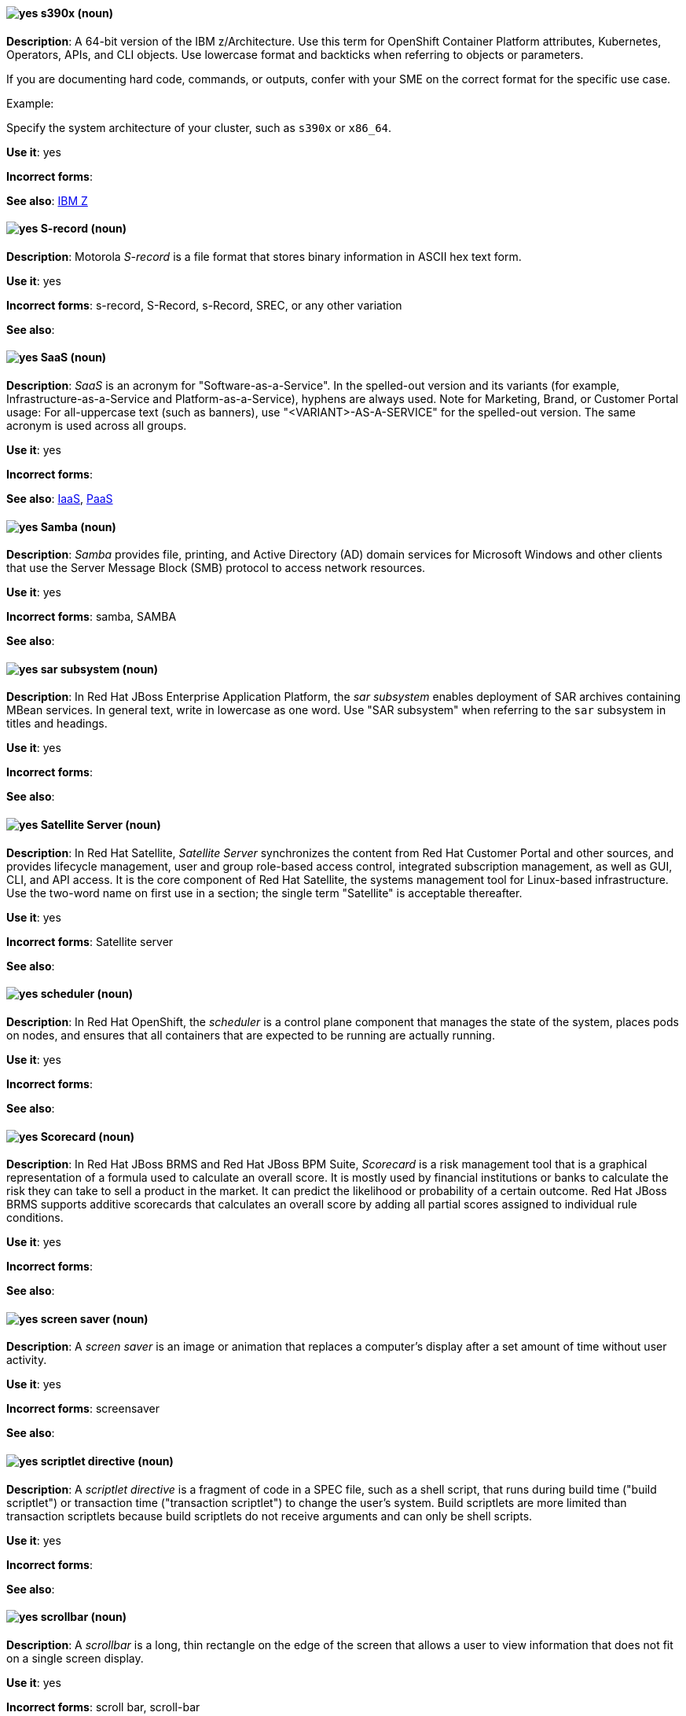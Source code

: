 [[s390x]]
==== image:images/yes.png[yes] s390x (noun)
*Description*: A 64-bit version of the IBM z/Architecture. Use this term for OpenShift Container Platform attributes, Kubernetes, Operators, APIs, and CLI objects. Use lowercase format and backticks when referring to objects or parameters.

If you are documenting hard code, commands, or outputs, confer with your SME on the correct format for the specific use case.

Example:

Specify the system architecture of your cluster, such as `s390x` or `x86_64`.

*Use it*: yes

*Incorrect forms*:

*See also*:  xref:ibm-z[IBM Z]

[[s-record]]
==== image:images/yes.png[yes] S-record (noun)
*Description*: Motorola _S-record_ is a file format that stores binary information in ASCII hex text form.

*Use it*: yes

*Incorrect forms*: s-record, S-Record, s-Record, SREC, or any other variation

*See also*:

[[saas]]
==== image:images/yes.png[yes] SaaS (noun)
*Description*: _SaaS_ is an acronym for "Software-as-a-Service". In the spelled-out version and its variants (for example, Infrastructure-as-a-Service and Platform-as-a-Service), hyphens are always used. Note for Marketing, Brand, or Customer Portal usage: For all-uppercase text (such as banners), use "<VARIANT>-AS-A-SERVICE" for the spelled-out version. The same acronym is used across all groups.

*Use it*: yes

*Incorrect forms*:

*See also*: xref:iaas[IaaS], xref:paas[PaaS]

[[samba]]
==== image:images/yes.png[yes] Samba (noun)
*Description*: _Samba_ provides file, printing, and Active Directory (AD) domain services for Microsoft Windows and other clients that use the Server Message Block (SMB) protocol to access network resources.

*Use it*: yes

*Incorrect forms*: samba, SAMBA

*See also*:

// EAP: Added "In Red Hat JBoss Enterprise Application Platform,"
[[sar]]
==== image:images/yes.png[yes] sar subsystem (noun)
*Description*: In Red Hat JBoss Enterprise Application Platform, the _sar subsystem_ enables deployment of SAR archives containing MBean services. In general text, write in lowercase as one word. Use "SAR subsystem" when referring to the `sar` subsystem in titles and headings.

*Use it*: yes

*Incorrect forms*:

*See also*:

// Satellite: Added "In Red Hat Satellite"
[[satellite-server]]
==== image:images/yes.png[yes] Satellite Server (noun)
*Description*: In Red Hat Satellite, _Satellite Server_ synchronizes the content from Red Hat Customer Portal and other sources, and provides lifecycle management, user and group role-based access control, integrated subscription management, as well as GUI, CLI, and API access. It is the core component of Red Hat Satellite, the systems management tool for Linux-based infrastructure. Use the two-word name on first use in a section; the single term "Satellite" is acceptable thereafter.

*Use it*: yes

*Incorrect forms*: Satellite server

*See also*:

// OCP: Added "In Red Hat OpenShift, the scheduler is a" removed "Kubernetes master or OpenShift"
[[scheduler]]
==== image:images/yes.png[yes] scheduler (noun)
*Description*: In Red Hat OpenShift, the _scheduler_ is a control plane component that manages the state of the system, places pods on nodes, and ensures that all containers that are expected to be running are actually running.

*Use it*: yes

*Incorrect forms*:

*See also*:

// BxMS: Added "In Red Hat JBoss BRMS and Red Hat JBoss BPM Suite,"
[[scorecard]]
==== image:images/yes.png[yes] Scorecard (noun)
*Description*: In Red Hat JBoss BRMS and Red Hat JBoss BPM Suite, _Scorecard_ is a risk management tool that is a graphical representation of a formula used to calculate an overall score. It is mostly used by financial institutions or banks to calculate the risk they can take to sell a product in the market. It can predict the likelihood or probability of a certain outcome. Red Hat JBoss BRMS supports additive scorecards that calculates an overall score by adding all partial scores assigned to individual rule conditions.

*Use it*: yes

*Incorrect forms*:

*See also*:

[[screen-saver]]
==== image:images/yes.png[yes] screen saver (noun)
*Description*: A _screen saver_ is an image or animation that replaces a computer's display after a set amount of time without user activity.

*Use it*: yes

*Incorrect forms*: screensaver

*See also*:

[[scriptlet-directive]]
==== image:images/yes.png[yes] scriptlet directive (noun)
*Description*: A _scriptlet directive_ is a fragment of code in a SPEC file, such as a shell script, that runs during build time ("build scriptlet") or transaction time ("transaction scriptlet") to change the user’s system. Build scriptlets are more limited than transaction scriptlets because build scriptlets do not receive arguments and can only be shell scripts.

*Use it*: yes

*Incorrect forms*:

*See also*:

[[scrollbar]]
==== image:images/yes.png[yes] scrollbar (noun)
*Description*: A _scrollbar_ is a long, thin rectangle on the edge of the screen that allows a user to view information that does not fit on a single screen display.

*Use it*: yes

*Incorrect forms*: scroll bar, scroll-bar

*See also*:

// Ceph: Added "In Red Hat Ceph Storage,"
[[scrubbing]]
==== image:images/yes.png[yes] scrubbing (noun)
*Description*: In Red Hat Ceph Storage, _scrubbing_ is a process when Ceph OSD Daemons compare object metadata in one placement group with its replicas in placement groups stored on other OSD node.

*Use it*: yes

*Incorrect forms*:

*See also*:

// EAP: Added "In Red Hat JBoss Enterprise Application Platform,"
[[security-elytron]]
==== image:images/yes.png[yes] Security - Elytron (noun)
*Description*: In Red Hat JBoss Enterprise Application Platform, use "Security - Elytron" when describing the `elytron` subsystem in the management console. Write as two capitalized words separated by two spaces and a hyphen.

*Use it*: yes

*Incorrect forms*:

*See also*: xref:elytron[elytron]

// EAP: Added "In Red Hat JBoss Enterprise Application Platform," and removed "in JBoss EAP" later on
[[security]]
==== image:images/yes.png[yes] security subsystem (noun)
*Description*: In Red Hat JBoss Enterprise Application Platform, the legacy security subsystem is called _security_. Write in lowercase in general text. Use "Security subsystem" when referring to the legacy `security` subsystem in titles and headings.

*Use it*: yes

*Incorrect forms*:

*See also*:

// EAP: Added "In Red Hat JBoss Enterprise Application Platform,"
[[security-manager]]
==== image:images/yes.png[yes] security-manager subsystem (noun)
*Description*: In Red Hat JBoss Enterprise Application Platform, the _security-manager subsystem_ is used to configure security policies used by the Java Security Manager. In general text, write in lowercase as two words separated by a hyphen. Use "Security Manager subsystem" when referring to the `security-manager` subsystem in titles and headings.

*Use it*: yes

*Incorrect forms*:

*See also*:

[[see]]
==== image:images/yes.png[yes] see (verb)
*Description*: Use "see" to refer readers to another resource, for example, "For more information, see the _Red Hat Enterprise Linux Installation Guide_." Avoid using "refer to" in this context.

*Use it*: yes

*Incorrect forms*: refer to

*See also*:

[[segmentation-fault]]
==== image:images/yes.png[yes] segmentation fault (noun)
*Description*:  A _segmentation fault_ occurs when a process tries to access a memory location that it is not allowed to access, or tries to access a memory location in a way that is not allowed (for example, if the process tries to write to a read-only location or to overwrite part of the operating system). Do not use the abbreviation "segfault" unless absolutely necessary. Never use the abbreviation "segfault" as a verb.

*Use it*: yes

*Incorrect forms*: segfault as a verb

*See also*:

// RHV: Added "In Red Hat Virtualization,"
[[self-hosted-engine]]
==== image:images/yes.png[yes] self-hosted engine (noun)
*Description*: In Red Hat Virtualization, a _self-hosted engine_ is a virtualized environment in which the Manager, or engine, runs on a virtual machine on the hosts managed by that Manager. The virtual machine is created as part of the host configuration, and the Manager is installed and configured in parallel to the host configuration process.

Use all lower case, unless used in a title or at the beginning of a sentence.

*Use it*: yes

*Incorrect forms*: hosted engine, hosted-engine

*See also*: xref:self-hosted-engine-node[self-hosted engine node]

// RHV: Added "In Red Hat Virtualization,"
[[self-hosted-engine-node]]
==== image:images/yes.png[yes] self-hosted engine node (noun)
*Description*: In Red Hat Virtualization, a self-hosted engine is a virtualized environment in which the Manager, or engine, runs on a virtual machine on the hosts managed by that Manager. A _self-hosted engine node_ is a host that has self-hosted engine packages installed so that it can host the Manager virtual machine. Regular hosts can also be attached to a self-hosted engine environment, but cannot host the Manager virtual machine.

Use all lower case, unless used in a title or at the beginning of a sentence.

*Use it*: yes

*Incorrect forms*: hosted engine host, hosted-engine host, self-hosted engine host, hosted engine node, hosted-engine node

*See also*: xref:self-hosted-engine[self-hosted engine]

[[selinux]]
==== image:images/yes.png[yes] SELinux (noun)
*Description*: _SELinux_ is an abbreviation for "Security-Enhanced Linux". SELinux uses Linux Security Modules (LSM) in the Linux kernel to provide a range of minimum-privilege-required security policies. Do not use alternatives such as "SE-Linux", "S-E Linux", or "SE Linux".

*Use it*: yes

*Incorrect forms*: SE-Linux, S-E Linux, SE Linux, selinux

*See also*:

// AMQ: Added "In Red Hat AMQ, a sender is"
[[sender]]
==== image:images/yes.png[yes] sender (noun)
*Description*: In Red Hat AMQ, a _sender_ is a channel for sending messages to a target.

*Use it*: yes

*Incorrect forms*:

*See also*: xref:producer[producer], xref:target[target], xref:receiver[receiver]

[[server-cluster]]
==== image:images/yes.png[yes] server cluster (noun)
*Description*: A _server cluster_ is a group of networked servers housed in one location. This organization of servers streamlines internal processes by distributing the workload between the individual components of the group. It also expedites computing processes by harnessing the power of multiple servers. The clusters rely on load-balancing software that accomplishes tasks such as tracking demand for processing power from different machines, prioritizing the tasks, and scheduling and rescheduling them, depending on priority and demand on the network. When one server in the cluster fails, another server can serve as a backup.

*Use it*: yes

*Incorrect forms*: computer farm, computer ranch

*See also*: xref:server-farm[server farm]

[[server-farm]]
==== image:images/yes.png[yes] server farm (noun)
*Description*: A _server farm_ is a group of networked servers housed in one location. This organization of servers streamlines internal processes by distributing the workload between the individual components of the group. It also expedites computing processes by harnessing the power of multiple servers. The farms rely on load-balancing software that accomplishes tasks such as tracking demand for processing power from different machines, prioritizing the tasks, and scheduling and rescheduling them, depending on priority and demand on the network. When one server in the farm fails, another server can serve as a backup.

*Use it*: yes

*Incorrect forms*: computer farm, computer ranch

*See also*: xref:server-cluster[server cluster]

// OCP: Added "In Red Hat OpenShift,"
[[service]]
==== image:images/yes.png[yes] service (noun)
*Description*: In Red Hat OpenShift, a _service_ functions as a load balancer and proxy to underlying pods. Services are assigned IP addresses and ports and delegate requests to an appropriate pod that can field it. The API object for a service is `Service`.

*Use it*: yes

*Incorrect forms*:

*See also*:

// RHSSO: Added "In Red Hat Single Sign-On,"
[[service-account]]
==== image:images/yes.png[yes] service account (noun)
*Description*: In Red Hat Single Sign-On, each client has a built-in _service account_ to obtain an access token.

*Use it*: yes

*Incorrect forms*:

*See also*:

// RHSSO: Added "In Red Hat Single Sign-On,"
// AMQ: Added "In Red Hat AMQ, a session is"
// Combined entries into a single one; used "with caution" since one was "yes" and the other was "with caution"
[[session]]
==== image:images/caution.png[with caution] session (noun)
*Description*: 1) In Red Hat Single Sign-On, when a user logs in, a _session_ is created to manage the login session. A session contains information such as when the user logged in and what applications have participated within single sign-on during that session. Both administrators and users can view session information. 2) In Red Hat AMQ, a _session_ is a serialized context for producing and consuming messages. Sessions are established between AMQ peers over connections. Sending and receiving links are established over sessions. Use this term with caution, as users typically do not need to understand it to use AMQ.

*Use it*: with caution

*Incorrect forms*:

*See also*: xref:connection[connection]

// Data Grid: Added "In Red Hat Data Grid," and removed "Data Grid"
[[session-externalization]]
==== image:images/yes.png[yes] session externalization (noun)
*Description*: In Red Hat Data Grid, clusters can provide external cache containers that store application-specific data. These external caches store HTTP sessions and other data to make applications stateless and achieve elastic scalability as well as high availability.

*Use it*: yes

*Incorrect forms*:

*See also*:

[[session-persistence]]
==== image:images/yes.png[yes] session persistence (noun)
*Description*: _Session persistence_, also known as a _sticky session_, is a process in which a load balancer sends all requests in a user session to a specific network server. Session persistence can improve performance and network resource usage. Depending on which term your audience is most familiar with, use either "session persistence" or "sticky session" consistently.

*Use it*: yes

*Incorrect forms*:

*See also*: xref:sticky-session[sticky session]

[[sha-1]]
==== image:images/yes.png[yes] SHA-1 (noun)
*Description*: _SHA_ is an acronym for "Secure Hash Algorithm" and is a cryptographic hash function. SHA-1 is an earlier hashing algorithm that is being replaced by SHA-2.

*Use it*: yes

*Incorrect forms*:

*See also*: xref:sha-2[SHA-2]

[[sha-2]]
==== image:images/yes.png[yes] SHA-2 (noun)
*Description*: _SHA_ is an acronym for "Secure Hash Algorithm" and is a cryptographic hash function. The encryption hash used in SHA-2 is significantly stronger and not subject to the same vulnerabilities as SHA-1. SHA-2 variants are often specified using their digest size, in bits, as the trailing number, instead of 2. "SHA-224", "SHA-256", "SHA-384", and "SHA-512" are all correct when referring to these specific hash functions.

*Use it*: yes

*Incorrect forms*:

*See also*: xref:sha-1[SHA-1]

[[shadow-passwords]]
==== image:images/yes.png[yes] shadow passwords (noun)
*Description*: _Shadow passwords_ are a method of improving system security by moving the encrypted passwords (normally found in `/etc/passwd`) to `/etc/shadow`, which is readable only by root. This option is available during installation and is part of the shadow utilities package. "Shadow passwords" is not a proper noun and is only capitalized at the beginning of a sentence.

*Use it*: yes

*Incorrect forms*: Shadow passwords

*See also*:

[[shadow-utilities]]
==== image:images/yes.png[yes] shadow utilities (noun)
*Description*: _Shadow utilities_ are the specific system programs that operate on the shadow password files. "Shadow utilities" is not a proper noun and is only capitalized at the beginning of a sentence.

*Use it*: yes

*Incorrect forms*: Shadow utilities

*See also*:

[[shadowman]]
==== image:images/yes.png[yes] Shadowman (noun)
*Description*: _Shadowman_ is a Red Hat corporate logo and is a trademark of Red Hat, Inc., registered in the United States and other countries.

*Use it*: yes

*Incorrect forms*: Shadow Man, ShadowMan

*See also*: https://www.redhat.com/en/about/brand/standards/history[Red Hat Brand Standards: Our history]

// Ceph: General; kept as is
[[shard-n]]
==== image:images/yes.png[yes] shard (noun)
*Description*: A database _shard_ is a horizontal partition of data in a database or search engine. Each individual partition is referred to as a shard or database shard. Each shard is held on a separate database server instance, to spread load.

*Use it*: yes

*Incorrect forms*:

*See also*: xref:bucket-sharding[bucket sharding]

// AMQ: Added "In Red Hat AMQ, a sharded queue is"
[[sharded-queue]]
==== image:images/yes.png[yes] sharded queue (noun)
*Description*: In Red Hat AMQ, a _sharded queue_ is a distributed queue in which a single logical queue is hosted on multiple brokers. Routers are typically used with sharded queues to enable clients to access the entire sharded queue instead of only a single shard of the queue.

*Use it*: yes

*Incorrect forms*:

*See also*: xref:queue[queue]

[[share-name]]
==== image:images/yes.png[yes] share name (noun)
*Description*: _Share name_ is the name of a shared resource. Use it as two words unless you are quoting the output of commands, such as "smbclient -L".

*Use it*: yes

*Incorrect forms*: sharename, Sharename

*See also*:

[[she]]
==== image:images/no.png[no] she (pronoun)
*Description*: Reword the sentence to avoid using "he" or "she".

*Use it*: no

*Incorrect forms*:

*See also*: xref:he[he]

[[shebang]]
==== image:images/yes.png[yes] shebang (noun)
*Description*: A _shebang_ such as `#!/bin/bash` is a common term for an _interpreter directive_, which is a computer language construct that controls which interpreter parses and interprets instructions in a computer program. This term is also commonly known as "hashbang". On first mention, include both "interpreter directive" and "shebang", for example, "Interpreter directives, also known as shebangs...". Do not use "hashbang".

*Use it*: yes

*Incorrect forms*: hashbang

*See also*: xref:interpreter-directive[interpreter directive], xref:hashbang[hashbang]

[[shell]]
==== image:images/yes.png[yes] shell (noun)
*Description*: A _shell_ is a software application (for example, `/bin/bash` or `/bin/sh`) that provides an interface to a computer. Do not use this term to describe the prompt where you type commands.

*Use it*: yes

*Incorrect forms*:

*See also*: xref:shell-prompt[shell prompt]

[[shell-prompt]]
==== image:images/yes.png[yes] shell prompt (noun)
*Description*:  The _shell prompt_ is the character at the beginning of the command line, for example "$" or "#". It indicates that the shell is ready to accept commands. Do not use "command prompt", "terminal", or "shell".

*Use it*: yes

*Incorrect forms*: command prompt, terminal, shell

*See also*: xref:shell[shell]

[[signal-topology]]
==== image:images/yes.png[yes] signal topology (noun)
*Description*: Every LAN has a topology, or the way that the devices on a network are arranged and how they communicate with each other. The _signal topology_ is the way that the signals act on the network media, or the way that the data passes through the network from one device to the next without regard to the physical interconnection of the devices. The signal topology is also called "logical topology".

*Use it*: yes

*Incorrect forms*:

*See also*: xref:logical-topology[logical topology], xref:physical-topology[physical topology]

// EAP: Added "In Red Hat JBoss Enterprise Application Platform,"
[[singleton]]
==== image:images/yes.png[yes] singleton subsystem (noun)
*Description*: In Red Hat JBoss Enterprise Application Platform, the _singleton subsystem_ is used to configure the behavior of singleton deployments. Write in lowercase in general text. Use "Singleton subsystem" when referring to the `singleton` subsystem in titles and headings.

*Use it*: yes

*Incorrect forms*:

*See also*:

[[skill-set]]
==== image:images/no.png[no] skill set (noun)
*Description*: Use "skills" or "knowledge" instead of "skill set" (n) or "skill-set" (adj). For example, "Do you have the right skill set to be an RHCE?" is incorrect. Use "Do you have the right skills to be an RHCE?" instead.

*Use it*: no

*Incorrect forms*: skill set, skillset, skill-set, skill-set knowledge

*See also*:

// OCP: Added "In Red Hat OpenShift, SkyDNS is"
[[skydns]]
==== image:images/yes.png[yes] SkyDNS (noun)
*Description*: In Red Hat OpenShift 3.11, _SkyDNS_ is a component that provides cluster-wide DNS resolution of internal hostnames for services and pods.

*Use it*: yes

*Incorrect forms*:

*See also*:

// RHDS: General; added "In an LDAP replication environment,"
[[slave]]
==== image:images/no.png[no] slave (noun)
*Description*: In an LDAP replication environment, do not use "slave" to refer to a consumer or hub.

*Use it*: no

*Incorrect forms*:

*See also*: xref:consumer[consumer], xref:hub[hub]

// AMQ: Added "In Red Hat AMQ,"
[[slave-broker]]
==== image:images/yes.png[yes] slave broker (noun)
*Description*: In Red Hat AMQ, in a master-slave group, _slave broker_ is the broker (or brokers) that takes over for the master broker to which it is linked.

*Use it*: yes

*Incorrect forms*: passive broker

*See also*: xref:master-slave-group[master-slave group], xref:master-broker[master broker]

// RHEL: General; kept as is
[[smart-card]]
==== image:images/yes.png[yes] smart card (noun)
*Description*: A _smart card_ is a removable device or card used to control access to a resource. They can be plastic credit card-sized cards with an embedded integrated circuit (IC) chip, small USB devices such as a Yubikey, or other similar devices. Smart cards can provide authentication by allowing users to connect a smart card to a host computer, and software on that host computer interacts with key material stored on the smart card to authenticate the user.

*Use it*: yes

*Incorrect forms*:

*See also*:

[[smartnic]]
==== image:images/yes.png[yes] SmartNIC
*Description*: _SmartNIC_ is a type of network interface controller (NIC) that uses its own integrated processor to handle certain low-level networking tasks.

*Use it*: yes

*Incorrect forms*: smart NIC, Smart-NIC

*See also*: xref:nic[NIC], xref:vnic[vNIC]

// CloudForms: Added "In Red Hat CloudForms, the _SmartState analysis_ is a"
[[smartstate-analysis]]
==== image:images/yes.png[yes] SmartState analysis (noun)
*Description*: In Red Hat CloudForms, the _SmartState analysis_ is a process run by the SmartProxy which collects the details of a virtual machine or instance. Such details include accounts, drivers, network information, hardware, and security patches. This process is also run by the Red Hat CloudForms server on hosts and clusters. The data is stored in the VMDB.

*Use it*: yes

*Incorrect forms*: Smart State, smart state, Smart state, Smartstate, Analysis

*See also*:

// Ceph: Added "In Red Hat Ceph Storage,"
[[snap]]
==== image:images/yes.png[yes] snap (noun)
*Description*: In Red Hat Ceph Storage, a _snap_ is the snapshot identifier of an object. The only writable version of the object is called "head". If an object is a clone, this field includes its sequential identifier. Always mark it correctly (`snap`).

*Use it*: yes

*Incorrect forms*:

*See also*: xref:snapshot-set[snapshot set]

// Ceph: Added "In Red Hat Ceph Storage,"
[[snapshot-set]]
==== image:images/yes.png[yes] snapshot set (noun)
*Description*: In Red Hat Ceph Storage, the _snapshot set_ stores information about a snapshot as a list of key-values pairs. The pairs are called attributes of a snapshot set.

*Use it*: yes

*Incorrect forms*: snapset, snapsets

*See also*: xref:snap[snap]

[[snippet]]
==== image:images/no.png[no] snippet (noun)
*Description*: A _snippet_ is a small piece or brief extract. Use "piece" instead of snippet. Use "excerpt" to refer to samples taken from a more-extensive section of text.

*Use it*: no

*Incorrect forms*:

*See also*:

[[socks]]
==== image:images/yes.png[yes] SOCKS (noun)
*Description*: _SOCKS_ is an abbreviation for "Socket Secure", which is an internet protocol that exchanges network packets between a client and server through a proxy server. When specifying a SOCKS version, use "SOCKSv4" or "SOCKSv5".

*Use it*: yes

*Incorrect forms*: socks

*See also*:

[[softcopy]]
==== image:images/no.png[no] softcopy (noun)
*Description*: _Softcopy_ is an electronic copy of some type of data, for example, a file viewed on a computer screen. Use "online" instead of softcopy, for example, "To view the online documentation...​".

*Use it*: no

*Incorrect forms*:

*See also*:

[[softirq]]
==== image:images/yes.png[yes] softirq (noun)
*Description*: A _software interrupt request (softirq)_ is a deferrable kernel routine that performs the required actions in response to an interrupt. For example, softirqs clear the receive ring buffer after a network adapter receives a packet.

*Use it*: yes

*Incorrect forms*: SoftIRQ

*See also*:

[[software-collection]]
==== image:images/yes.png[yes] Software Collection (noun)
*Description*: A _Software Collection (SCL)_ allows for building and concurrent installation of multiple versions of the same software component on a single system. Always capitalize as shown. The abbreviation "SCL" (plural form "SCLs") is acceptable only for use in technical documents or documents shared with upstream projects.

*Use it*: yes

*Incorrect forms*: software collection, collection, Software collection, Collection

*See also*:

[[sos-report]]
==== image:images/caution.png[with caution] sos report (noun)
*Description*: In RHEL 8 and later, an _sos report_ is a collection of files that contain configuration details, system information, and diagnostic data.
Red{nbsp}Hat Support engineers review an sos report when troubleshooting system problems.
To generate the sos report, customers run the `sos report` command; that is, the `sos` command with the `report` argument.

Write as shown: two words.
(In RHEL 7 and earlier, use the one-word term _sosreport_ instead of _sos report_.)

The `sos` in the command name is an acronym for "son of sysreport", and the official pronunciation is "ess-oh-ess".
Therefore, if you need to use the indefinite article before "sos report", use _an_ not _a_.

*Use it*: with caution

*Incorrect forms*: sosreport, SoSreport, SOSreport, SOSREPORT, SoS report, SOS report, sos Report, SoS Report, SOS Report, SOS REPORT

*See also*: xref:sosreport[sosreport]

[[sosreport]]
==== image:images/caution.png[with caution] sosreport (noun)
*Description*: In RHEL 7 and earlier, an _sosreport_ is a collection of files that contain configuration details, system information, and diagnostic data.
Red{nbsp}Hat Support engineers review an sosreport when troubleshooting system problems.
To generate the sosreport, customers run the `sosreport` command.

Write as shown: one word.
(In RHEL 8 and later, use the two-word term _sos report_ instead of _sosreport_.)

The `sos` in the command name is an acronym for "son of sysreport", and the official pronunciation is "ess-oh-ess".
Therefore, if you need to use the indefinite article before "sosreport", use _an_ not _a_.

*Use it*: with caution

*Incorrect forms*: SoSreport, SOSreport, SOSREPORT, sos report, SoS report, SOS report, sos Report, SoS Report, SOS Report, SOS REPORT

*See also*: xref:sos-report[sos report]

[[sound-card]]
==== image:images/yes.png[yes] sound card (noun)
*Description*: A _sound card_ is a device slotted into a computer to allow the use of audio components for multimedia applications.

*Use it*: yes

*Incorrect forms*: soundcard, sound-card

*See also*:

// AMQ: Added "In Red Hat AMQ, source is"
[[source]]
==== image:images/yes.png[yes] source (noun)
*Description*: In Red Hat AMQ, _source_ is a message's named point of origin.

*Use it*: yes

*Incorrect forms*:

*See also*: xref:target[target]

[[source-rpm]]
==== image:images/yes.png[yes] Source RPM (noun)
*Description*: _Source RPM_, or SRPM, is an RPM package that contains the complete source code, including any patches, and a SPEC file that describes how to build the source code into a binary RPM.

*Use it*: yes

*Incorrect forms*: srpm

*See also*: xref:spec-file[spec file], xref:rpm[RPM]

// Fuse: Removed "Source tab" entry (Breda)

[[source-navigator]]
==== image:images/yes.png[yes] Source-Navigator^TM^ (noun)
*Description*: _Source-Navigator^TM^_ is a source code analysis tool and is a Red Hat trademark.

*Use it*: yes

*Incorrect forms*: Source Navigator (without trademark symbol)

*See also*:

// OCP: General; kept as is
[[source-to-image]]
==== image:images/yes.png[yes] Source-to-Image (S2I) (noun)
*Description*: _Source-to-Image_ is a tool for building reproducible, Docker-formatted container images. It produces ready-to-run images by injecting application source into a container image and assembling a new image.

*Use it*: yes

*Incorrect forms*: STI, source to image

*See also*:

[[space]]
==== image:images/yes.png[yes] space (noun)
*Description*: Use "space" to refer to white space, for example, "Ensure there is a space between each command." Use "spacebar" when referring to the keyboard key.

*Use it*: yes

*Incorrect forms*:

*See also*: xref:spacebar[spacebar]

[[spacebar]]
==== image:images/yes.png[yes] spacebar (noun)
*Description*: Use "spacebar" when referring to the keyboard key, for example, "Press the spacebar and type the correct number." Use "space" to refer to white space.

*Use it*: yes

*Incorrect forms*:

*See also*: xref:space[space]

// RHV: Added "In Red Hat Virtualization,"
[[sparse]]
==== image:images/yes.png[yes] sparse (adjective)
*Description*: In Red Hat Virtualization, a disk is _sparse_ when its unused disk space is taken from the virtual machine and returned to the host. In the past, the term sparse has been used to describe thin provisioned storage; however, with the addition of the sparsify feature in Red Hat Virtualization 4.1, these terms should not be used interchangeably as a thin provisioned disk might not be a sparse disk.

*Use it*: yes

*Incorrect forms*:

*See also*: xref:sparsify[sparsify], xref:thin-provisioned[thin provisioned]

// RHV: Added "In Red Hat Virtualization, sparsify means"
[[sparsify]]
==== image:images/yes.png[yes] sparsify (verb)
*Description*: In Red Hat Virtualization, _sparsify_ means to take unused disk space from a virtual machine and return it to the host.

*Use it*: yes

*Incorrect forms*:

*See also*: xref:sparse[sparse]

// OCP: Added "In Red Hat OpenShift,"
[[spec]]
==== image:images/yes.png[yes] spec (noun)
*Description*: In Red Hat OpenShift, in addition to "spec file", which is permitted when it relates to RPM spec files, you can also use "spec" for general usage when you describe Kubernetes or OpenShift Container Platform object specs, manifests, or definitions.

Example of correct usage:

_Update the `Pod` spec to reflect the changes._

*Use it*: yes

*Incorrect forms*: Spec

*See also*:

[[spec-file]]
==== image:images/yes.png[yes] spec file (noun)
*Description*: _Spec files_ are used as part of rebuilding RPMs. The spec file outlines how to configure and compile the RPM as well as how to install the files later.

*Use it*: yes

*Incorrect forms*: specfile

*See also*: xref:rpm[RPM]

[[specific]]
==== image:images/yes.png[yes] specific (noun)
*Description*: When used as a modifier, put a hyphen before "specific", for example, "Linux-specific" or "chip-specific".

*Use it*: yes

*Incorrect forms*: Linux specific, chip specific, and so on

*See also*:

[[spelled]]
==== image:images/yes.png[yes] spelled (verb)
*Description*: _Spelled_ is the past tense of "to spell" in U.S. English. Do not use the Commonwealth English variant "spelt".

*Use it*: yes

*Incorrect forms*: spelt

*See also*:

// RHV: General; kept as is
[[spice]]
==== image:images/yes.png[yes] SPICE (noun)
*Description*: _SPICE_ stands for "Simple Protocol for Independent Computing Environments". It is a remote connection protocol for viewing a virtual machine in a graphical console from a remote client.

Always capitalize as shown, except in commands, packages, or UI content.

*Use it*: yes

*Incorrect forms*: Spice, spice

*See also*:

[[sql]]
==== image:images/yes.png[yes] SQL (noun)
*Description*: _SQL_ is an abbreviation for "Structured Query Language". The ISO-standard SQL (ISO 9075 and its descendants) is pronounced "ess queue ell" and takes "an" as its indefinite article. Microsoft's proprietary product, SQL Server, is pronounced as a word ("sequel") and takes "a" as its indefinite article. Oracle also pronounces its SQL-based products (such as PL/SQL) as "sequel". When referring to a specific Relational Database Management System (RDBMS), use the appropriate product name. For example, when discussing Microsoft SQL Server, write out the full name, "Microsoft SQL Server".

*Use it*: yes

*Incorrect forms*:

*See also*: xref:mysql[MySQL]

[[ser-iov]]
==== image:images/yes.png[yes] SR-IOV (noun)
*Description*: _SR-IOV_ is an abbreviation for "Single-Root I/O Virtualization". It is a virtualization specification that allows a PCIe device to appear to be multiple separate physical PCIe devices.

*Use it*: yes

*Incorrect forms*: SR/IOV

*See also*:

[[ssh]]
==== image:images/yes.png[yes] SSH (noun)
*Description*: _SSH_ is an abbreviation for "Secure Shell", which is a network protocol that allows data exchange using a secure channel. For the protocol, do not use "SSH", "ssh", "Ssh", or other variants. For the command, use "ssh". Do not use "ssh" as a verb; for example, write "Use SSH to connect to the remote server" instead of "ssh to the remote server".

*Use it*: yes

*Incorrect forms*: SSH as a verb

*See also*:

// RHDS: Duplicate of this entry so didn't include it; added TLS as a see also xref
[[ssl]]
==== image:images/no.png[no] SSL (noun)
*Description*: _SSL_ is an abbreviation for "Secure Sockets Layer", which is a protocol developed by Netscape for transmitting private documents over the internet. SSL uses a public key to encrypt data that is transferred over the SSL connection. The majority of web browsers support SSL. Many websites use the protocol to obtain confidential user information, such as credit card numbers. By convention, URLs that require an SSL connection start with "https:" instead of "http:".

*Use it*: no

*Incorrect forms*:

*See also*: xref:ssl-tls[SSL/TLS], xref:tls[TLS]

[[ssl-tls]]
==== image:images/yes.png[yes] SSL/TLS (noun)
*Description*: _SSL/TLS_ refers to the Secure Socket Layer protocol (SSL) and its successor, the Transport Layer Security protocol (TLS). Both of these protocols are frequently called "SSL", so use "SSL/TLS" in high-level documentation entries, such as headings, to establish context with encryption protocols. In other documentation areas, use TLS and document the supported version of the TLS protocol for your product.

*Use it*: yes

*Incorrect forms*: TLS/SSL

*See also*:

// RHEL: Added "In Red Hat Enterprise Linux,"
[[sssd]]
==== image:images/yes.png[yes] SSSD (noun)
*Description*: In Red Hat Enterprise Linux, the _System Security Services Daemon (SSSD)_ is a system service that manages user authentication and user authorization on a RHEL host. SSSD optionally keeps a cache of user identities and credentials retrieved from remote providers for offline authentication.

*Use it*: yes

*Incorrect forms*:

*See also*:

// RHEL: Added "In Red Hat Enterprise Linux,"
[[sssd-back-end]]
==== image:images/yes.png[yes] SSSD back end (noun)
*Description*: In Red Hat Enterprise Linux, a _System Security Services Daemon (SSSD) back end_, often also called a data provider, is an SSSD child process that manages and creates the SSSD cache. This process communicates with an LDAP server, performs different lookup queries and stores the results in the cache. It also performs online authentication against LDAP or Kerberos and applies access and password policy to the user that is logging in.

*Use it*: yes

*Incorrect forms*:

*See also*: xref:ldap[LDAP], xref:sssd[SSSD]

[[standalone]]
==== image:images/yes.png[yes] standalone (adjective)
*Description*: Use "standalone" instead of "stand-alone" when referring to components that are complete and that operate independently of other components, such as "a standalone distribution" or "a standalone module". However, use two words for a noun phrase, such as "a module must stand alone".

*Use it*: yes

*Incorrect forms*: stand-alone

*See also*:

// RHV: Added "In Red Hat Virtualization,"
[[standalone-manager]]
==== image:images/yes.png[yes] standalone Manager (noun)
*Description*: In Red Hat Virtualization, use "standalone Manager" specifically, and only, in the context of differentiating between a "regular" Red Hat Virtualization environment and a self-hosted engine environment. Use "the Red Hat Virtualization Manager" or "the Manager" in all other cases.

*Use it*: yes

*Incorrect forms*: standard Manager, standard environment

*See also*: xref:self-hosted-engine[self-hosted engine], xref:red-hat-virtualization-manager[Red Hat Virtualization Manager]

// EAP: Added "In Red Hat JBoss Enterprise Application Platform,"
[[standalone-mode]]
==== image:images/no.png[no] standalone mode (noun)
*Description*: In Red Hat JBoss Enterprise Application Platform, do not use "standalone mode" to refer to the standalone operating mode of JBoss EAP server. For the correct usage, see the xref:standalone-server[standalone server] entry.

*Use it*: no

*Incorrect forms*:

*See also*: xref:standalone-server[standalone server]

// EAP: Added "In Red Hat JBoss Enterprise Application Platform,"
[[standalone-server]]
==== image:images/yes.png[yes] standalone server (noun)
*Description*: In Red Hat JBoss Enterprise Application Platform, use "standalone server" to refer to the standalone operating mode of JBoss EAP server. For example, when running JBoss EAP as a standalone server.

*Use it*: yes

*Incorrect forms*: standalone mode

*See also*: xref:standalone-mode[standalone mode]

[[staroffice]]
==== image:images/yes.png[yes] StarOffice (noun)
*Description*: _StarOffice_ is a Linux desktop suite.

*Use it*: yes

*Incorrect forms*: Star, Staroffice, Star Office

*See also*:

// RHDS: General; kept as is
[[starttls]]
==== image:images/yes.png[yes] STARTTLS (noun)
*Description*: When an LDAP client wants to use a TLS-encrypted connection after establishing a connection to the unencrypted LDAP port, the client sends the `STARTTLS` command.

*Use it*: yes

*Incorrect forms*: StartTLS, startTLS

*See also*: xref:ldap[LDAP], xref:ldaps[LDAPS]

[[startx]]
==== image:images/yes.png[yes] startx (noun)
*Description*: _startx_ begins the xsession, which provides a graphical interface for running the session.

*Use it*: yes

*Incorrect forms*: StartX

*See also*:

// RHEL: General; kept as is
[[static-delta]]
==== image:images/yes.png[yes] static-delta (noun)
*Description*: Updates to OSTree images are always delta updates. In case of RHEL for Edge images, the TCP overhead can be higher than expected due to the updates to number of files. To avoid TCP overhead, you can generate _static-delta_ between specific commits, and send the update in a single connection. This optimization helps large deployments with constrained connectivity.

*Use it*: yes

*Incorrect forms*:

*See also*: xref:ostree[OSTree], xref:commit[commit]

[[sticky-bit]]
==== image:images/yes.png[yes] sticky bit (noun)
*Description*: A _sticky bit_ is a user permission set for a directory that limits user access to the directory owner and the root user.

*Use it*: yes

*Incorrect forms*:

*See also*:

[[sticky-session]]
==== image:images/yes.png[yes] sticky session (noun)
*Description*: A _sticky session_, also known as _session persistence_, is a process in which a load balancer sends all requests in a user session to a specific network server. Sticky sessions can improve performance and network resource usage. Depending on which term your audience is most familiar with, use either "sticky session" or "session persistence" consistently.

*Use it*: yes

*Incorrect forms*:

*See also*: xref:session-persistence[session persistence]

// AMQ: General; kept as is
[[stomp]]
==== image:images/yes.png[yes] STOMP (noun)
*Description*: _STOMP_ is an acronym for "Simple (or Streaming) Text Oriented Message Protocol". It is a text-oriented wire protocol that enables STOMP clients to communicate with STOMP brokers. AMQ Broker can accept connections from STOMP clients.

*Use it*: yes

*Incorrect forms*:

*See also*:

// OCS: Added "In Red Hat OpenShift Container Storage,"
[[storage-class]]
==== image:images/yes.png[yes] storage class (noun)
*Description*: In Red Hat OpenShift Data Foundation (formerly Red Hat OpenShift Container Storage), use _storage classes_ to describe the types of storage a product offers. OpenShift Data Foundation offers block, shared file system, and object classes.

*Use it*: yes

*Incorrect forms*:

*See also*:

// RHV: Added "In Red Hat Virtualization,"
[[storage-pool-manager]]
==== image:images/yes.png[yes] Storage Pool Manager (noun)
*Description*: In Red Hat Virtualization, the _Storage Pool Manager (SPM)_ is a role given to one of the hosts in a data center, enabling it to manage the storage domains of the data center.

Use "Storage Pool Manager (SPM)" for the first instance in a section, and "SPM" for subsequent instances.

*Use it*: yes

*Incorrect forms*:

*See also*:

[[straightforward]]
==== image:images/yes.png[yes] straightforward (adjective)
*Description*: _Straightforward_ means uncomplicated and easy to understand.

*Use it*: yes

*Incorrect forms*: straight forward, straight-forward

*See also*:

[[su]]
==== image:images/yes.png[yes] su (noun)
*Description*: `su` (superuser, switch user, or substitute user) is a Linux command to change the local user to the root user.

*Use it*: yes

*Incorrect forms*: SU

*See also*:

// RHV: Added "In Red Hat Virtualization,"
[[sub-version]]
==== image:images/yes.png[yes] sub-version (noun)
*Description*: In Red Hat Virtualization, a template _sub-version_ is a new template version created from an existing template.

*Use it*: yes

*Incorrect forms*: sub version, subversion

*See also*:

[[subcommand]]
==== image:images/yes.png[yes] subcommand (noun)
*Description*: A _subcommand_ is a secondary or even tertiary command used with a primary command. Do not confuse subcommands with options or arguments; subcommands operate on more focused objects or entities. In the following command, "hammer" is the primary command, "import" and "organization" are subcommands, and "--help" is an option: `hammer import organization --help`.

*Use it*: yes

*Incorrect forms*: sub-command

*See also*:

[[subdirectory]]
==== image:images/yes.png[yes] subdirectory (noun)
*Description*: A _subdirectory_ is a directory located within another directory, similar to a folder beneath another folder in a graphical user interface (GUI).

*Use it*: yes

*Incorrect forms*: sub-directory

*See also*:

[[submenu]]
==== image:images/yes.png[yes] submenu (noun)
*Description*: A _submenu_ is a secondary menu contained within another menu.

*Use it*: yes

*Incorrect forms*: sub-menu

*See also*:

[[subpackage]]
==== image:images/yes.png[yes] subpackage (noun)
*Description*: "Subpackage" has a specific, specialized meaning in Red Hat products. An RPM spec file can define more than one package; these additional packages are called _subpackages_. CCS strongly discourages any other use of "subpackage". Subpackages are not the same as dependencies; do not treat them as if they are.

*Use it*: yes

*Incorrect forms*: sub-package

*See also*:

[[subscription]]
==== image:images/yes.png[yes] subscription (noun)
*Description*: _Subscriptions_ provide access to Red Hat products. Using Red Hat Subscription Management (RHSM), you register a system, attach a subscription, and enable repositories. Do not confuse this with Red Hat Network (RHN), where you subscribed to channels. Do not use "subscription" and "entitlement" interchangeably. See link:https://access.redhat.com/discussions/3119981[] for details.

*Use it*: yes

*Incorrect forms*: entitlement

*See also*: xref:entitlement[entitlement], xref:repository[repository]

// Satellite: Added "In Red Hat Satellite"
[[subscription-manifest]]
==== image:images/yes.png[yes] Subscription Manifest (noun)
*Description*: In Red Hat Satellite, a _Subscription Manifest_ is a mechanism for transferring subscriptions from Red Hat Customer Portal to Red Hat Satellite 6. Use the two-word name in full on first use in a section; the word "manifest" is acceptable thereafter.

*Use it*: yes

*Incorrect forms*: Subscription manifest

*See also*:

[[sudo]]
==== image:images/caution.png[with caution] sudo (noun)
*Description*: `sudo` is a command that allows a user to run a program as another user (the root user by default). When a user requires elevated privileges, use the phrase "as the root user" before a command instead of prefixing commands with `sudo`.

*Use it*: with caution

*Incorrect forms*: SUDO, Sudo

*See also*:

// RHDS: General; kept as is
[[suffix]]
==== image:images/yes.png[yes] suffix (noun)
*Description*: The name of the entry at the top of the directory tree is called a _suffix_. In Red Hat Directory Server, an instance can store multiple suffixes, and each suffix has its own database.

*Use it*: yes

*Incorrect forms*:

*See also*:

[[superuser]]
==== image:images/yes.png[yes] superuser (noun)
*Description*: _Superuser_ is the same as the root user. The term is more common in Solaris documentation than Linux.

*Use it*: yes

*Incorrect forms*: super-user, super user

*See also*:

// RHDS: General; kept as is
[[supplier]]
==== image:images/yes.png[yes] supplier (noun)
*Description*: In an LDAP replication environment, _suppliers_ send data to other servers.

*Use it*: yes

*Incorrect forms*: master

*See also*: xref:consumer[consumer]

[[swap-space]]
==== image:images/yes.png[yes] swap space (noun)
*Description*:  A Linux system uses _swap space_ when it needs more memory resources and the RAM is full. The system moves inactive pages to the swap space to free memory.

*Use it*: yes

*Incorrect forms*: swapspace

*See also*:

[[sybase-adaptive-server-enterprise]]
==== image:images/yes.png[yes] Sybase Adaptive Server Enterprise (noun)
*Description*: Sybase Corporation developed _Sybase Adaptive Server Enterprise_ as a relational database management system that became part of SAP AG. Use "SAP Sybase Adaptive Server Enterprise (ASE)" on the first use; on subsequent mentions, use "Sybase ASE". If discussing the high-availability version, use "Sybase ASE and High Availability".

*Use it*: yes

*Incorrect forms*:

*See also*:

[[symmetric-encryption]]
==== image:images/yes.png[yes] symmetric encryption (noun)
*Description*: _Symmetric encryption_ is a type of encryption where the same key encrypts and decrypts the message. In contrast, asymmetric (or public-key) encryption uses one key to encrypt a message and another to decrypt the message.

*Use it*: yes

*Incorrect forms*:

*See also*:

// Fuse: General; kept as is
// Fuse: Changed "Fuse Ignite" to "Fuse Online" (Breda)
// Fuse: Added "Ignite" and "Fuse Ignite" to "Incorrect forms" (Breda)
// Fuse: Changed "Fuse Ignite" to "Fuse Online" in "See also" (Breda)
[[syndesis]]
==== image:images/yes.png[yes] Syndesis (noun)
*Description*: _Syndesis_ is the community name for Fuse Online.

*Use it*: yes

*Incorrect forms*: Ignite, Fuse Ignite

*See also*: xref:fuse-online[Fuse Online]

// RHV: General; kept as is
[[sysprep]]
==== image:images/yes.png[yes] sysprep (noun)
*Description*: _Sysprep_ is a tool that automates the configuration of Windows virtual machines. Red Hat Virtualization enhances Sysprep by building a tailored auto-answer file for each virtual machine.

With the exception of "sysprep file", which has a specific function, use "sysprep" on its own when referring to the tool.

*Use it*: yes

*Incorrect forms*: sysprep tool, sysprep process, sysprep function

*See also*:

[[systemd]]
==== image:images/yes.png[yes] systemd (noun)
*Description*: _Systemd_ is a system and service manager that is used as the default system daemon for Red Hat Enterprise Linux 7 and later.

*Use it*: yes

*Incorrect forms*: system D, system D, SystemD, system d, Systemd (unless at the start of a sentence).

*See also*:

[[sysv]]
==== image:images/yes.png[yes] SysV (noun)
*Description*: The _SysV_ init runlevel system provides a standard process for controlling which programs init launches or halts when initializing a runlevel.

*Use it*: yes

*Incorrect forms*: Sys V, System V

*See also*:
